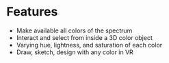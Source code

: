 * Features
- Make available all colors of the spectrum 
- Interact and select from inside a 3D color object 
- Varying hue, lightness, and saturation of each color
- Draw, sketch, design with any color in VR
